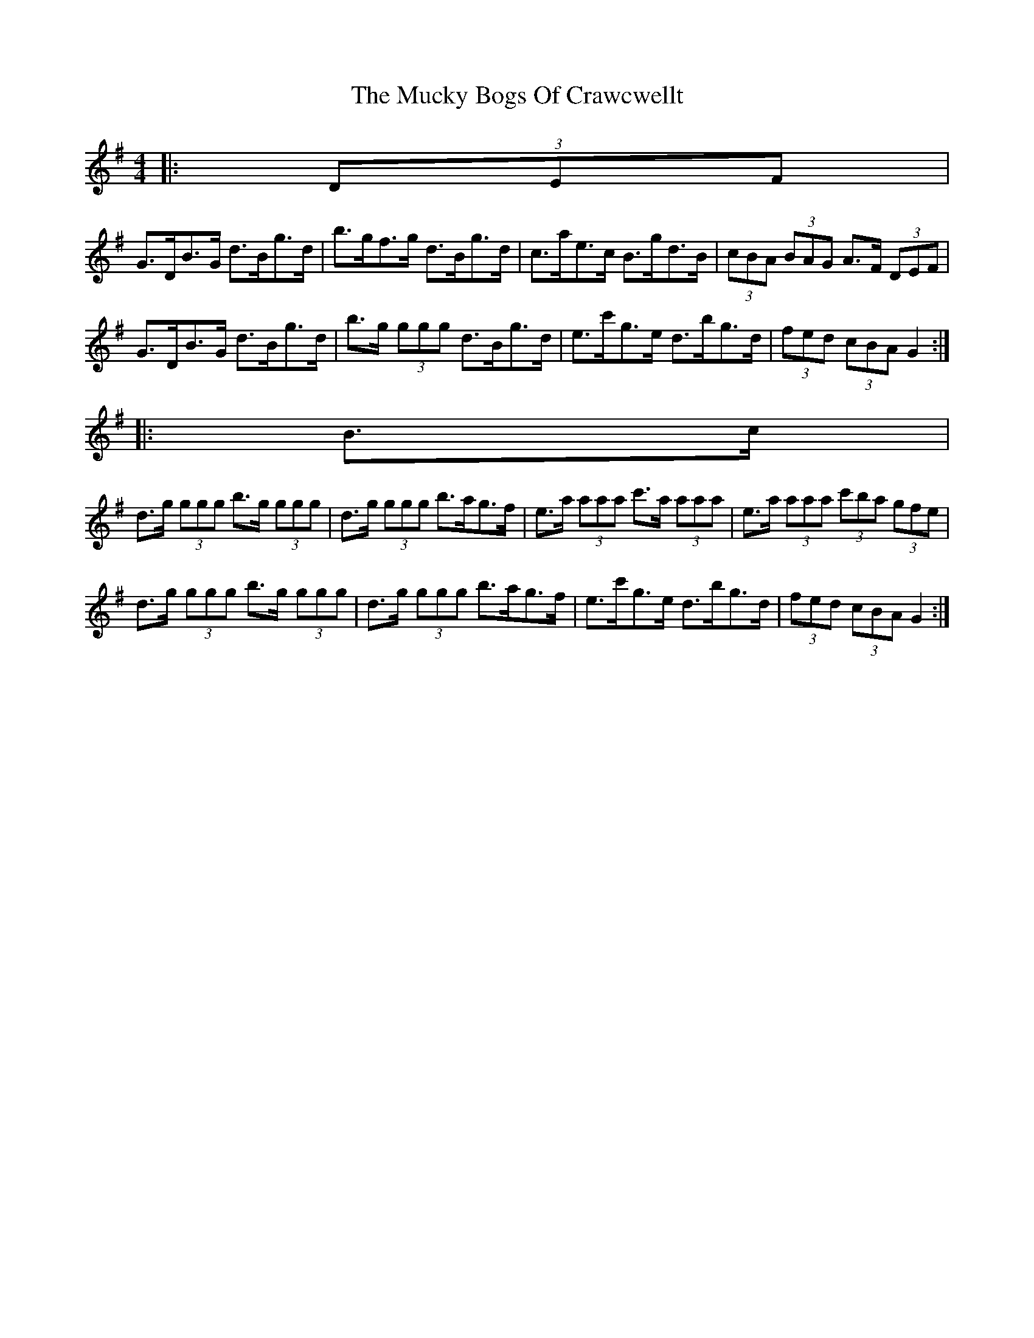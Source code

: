 X: 1
T: Mucky Bogs Of Crawcwellt, The
Z: ceolachan
S: https://thesession.org/tunes/6703#setting6703
R: hornpipe
M: 4/4
L: 1/8
K: Gmaj
|: (3DEF |
G>DB>G d>Bg>d | b>gf>g d>Bg>d | c>ae>c B>gd>B | (3cBA (3BAG A>F (3DEF |
G>DB>G d>Bg>d | b>g (3ggg d>Bg>d | e>c'g>e d>bg>d | (3fed (3cBA G2 :|
|: B>c |
d>g (3ggg b>g (3ggg | d>g (3ggg b>ag>f | e>a (3aaa c'>a (3aaa | e>a (3aaa (3c'ba (3gfe |
d>g (3ggg b>g (3ggg | d>g (3ggg b>ag>f | e>c'g>e d>bg>d | (3fed (3cBA G2 :|
